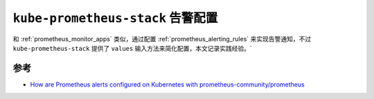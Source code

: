 .. _kube-prometheus-stack_alert_config:

======================================
``kube-prometheus-stack`` 告警配置
======================================

和 :ref:`prometheus_monitor_apps` 类似，通过配置 :ref:`prometheus_alerting_rules` 来实现告警通知，不过 ``kube-prometheus-stack`` 提供了 ``values`` 输入方法来简化配置，本文记录实践经验。`

参考
=======

- `How are Prometheus alerts configured on Kubernetes with prometheus-community/prometheus <https://home.robusta.dev/blog/prometheus-alerts-using-prometheus-community-helm-chart>`_

